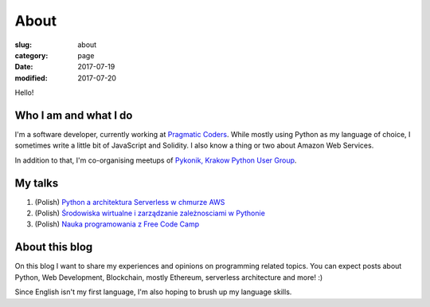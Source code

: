 About
#####

:slug: about
:category: page
:date: 2017-07-19
:modified: 2017-07-20

Hello!

Who I am and what I do
======================

I'm a software developer, currently working at `Pragmatic Coders <http://pragmaticcoders.com/>`_.
While mostly using Python as my language of choice, I sometimes write a little bit of JavaScript and Solidity.
I also know a thing or two about Amazon Web Services.

In addition to that, I'm co-organising meetups of `Pykonik, Krakow Python User Group <https://www.meetup.com/Pykonik/>`_.

My talks
========
1. (Polish) `Python a architektura Serverless w chmurze AWS <http://slides.com/progressive/deck#/>`_
2. (Polish) `Środowiska wirtualne i zarządzanie zależnosciami w Pythonie <http://slides.com/progressive/venvs#/>`_
3. (Polish) `Nauka programowania z Free Code Camp <http://slides.com/progressive/deck-2#/>`_

About this blog
===============

On this blog I want to share my experiences and opinions on programming related topics.
You can expect posts about Python, Web Development, Blockchain, mostly Ethereum, serverless architecture and more! :)

Since English isn't my first language, I'm also hoping to brush up my language skills.
